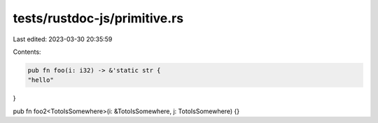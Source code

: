 tests/rustdoc-js/primitive.rs
=============================

Last edited: 2023-03-30 20:35:59

Contents:

.. code-block:: rs

    pub fn foo(i: i32) -> &'static str {
    "hello"
}

pub fn foo2<TotoIsSomewhere>(i: &TotoIsSomewhere, j: TotoIsSomewhere) {}


